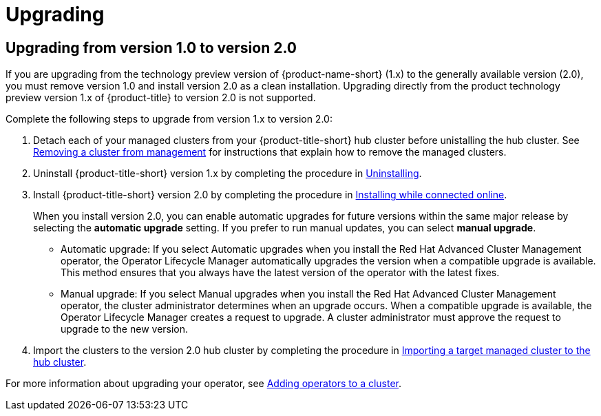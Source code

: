 [#upgrading]
= Upgrading

[#upgrading-from-version-10-to-version20]
== Upgrading from version 1.0 to version 2.0

If you are upgrading from the technology preview version of {product-name-short} (1.x) to the generally available version (2.0), you must remove version 1.0 and install version 2.0 as a clean installation. Upgrading directly from the product technology preview version 1.x of {product-title} to version 2.0 is not supported. 

Complete the following steps to upgrade from version 1.x to version 2.0:

. Detach each of your managed clusters from your {product-title-short} hub cluster before unistalling the hub cluster. See link:../manage_cluster/create_ocp_aws.adoc#aws_removing-a-cluster-from-management[Removing a cluster from management] for instructions that explain how to remove the managed clusters.

. Uninstall {product-title-short} version 1.x by completing the procedure in xref:../install/uninstalling.adoc#uninstalling[Uninstalling].

. Install {product-title-short} version 2.0 by completing the procedure in xref:../install/install_connected.adoc#installing-while-connected-online[Installing while connected online].
+
When you install version 2.0, you can enable automatic upgrades for future versions within the same major release by selecting the *automatic upgrade* setting. If you prefer to run manual updates, you can select *manual upgrade*. 
+
* Automatic upgrade: If you select Automatic upgrades when you install the Red Hat Advanced Cluster Management operator, the Operator Lifecycle Manager automatically upgrades the version when a compatible upgrade is available. This method ensures that you always have the latest version of the operator with the latest fixes.

* Manual upgrade: If you select Manual upgrades when you install the Red Hat Advanced Cluster Management operator, the cluster administrator determines when an upgrade occurs.
When a compatible upgrade is available, the Operator Lifecycle Manager creates a request to upgrade. A cluster administrator must approve the request to upgrade to the new version.

. Import the clusters to the version 2.0 hub cluster by completing the procedure in link:../manage_cluster/import.adoc#importing-a-target-managed-cluster-to-the-hub-cluster[Importing a target managed cluster to the hub cluster]. 

For more information about upgrading your operator, see https://access.redhat.com/documentation/en-us/openshift_container_platform/4.4/html/operators/olm-adding-operators-to-a-cluster[Adding operators to a cluster].

